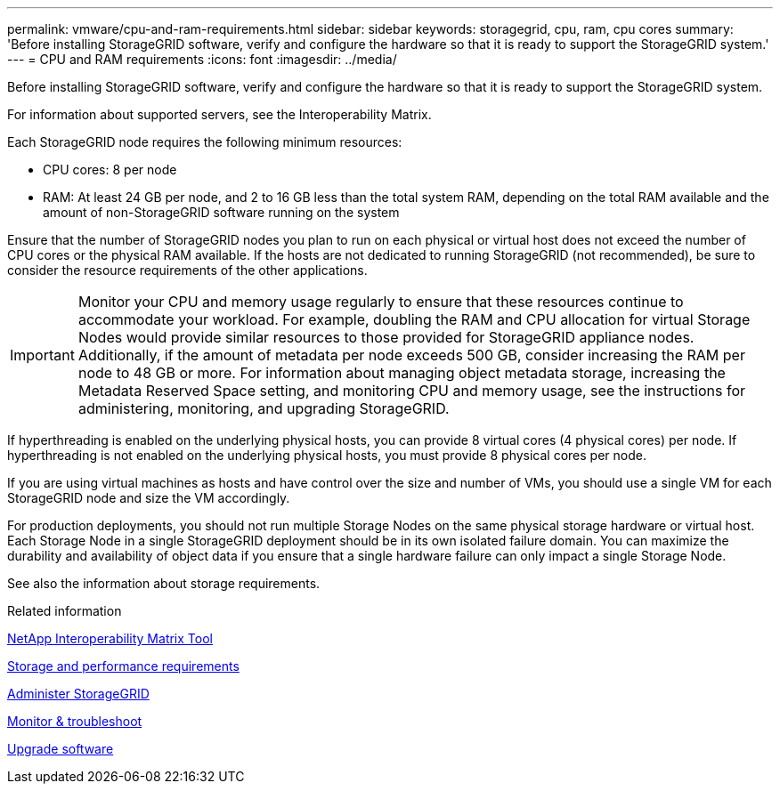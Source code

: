 ---
permalink: vmware/cpu-and-ram-requirements.html
sidebar: sidebar
keywords: storagegrid, cpu, ram, cpu cores
summary: 'Before installing StorageGRID software, verify and configure the hardware so that it is ready to support the StorageGRID system.'
---
= CPU and RAM requirements
:icons: font
:imagesdir: ../media/

[.lead]
Before installing StorageGRID software, verify and configure the hardware so that it is ready to support the StorageGRID system.

For information about supported servers, see the Interoperability Matrix.

Each StorageGRID node requires the following minimum resources:

* CPU cores: 8 per node
* RAM: At least 24 GB per node, and 2 to 16 GB less than the total system RAM, depending on the total RAM available and the amount of non-StorageGRID software running on the system

Ensure that the number of StorageGRID nodes you plan to run on each physical or virtual host does not exceed the number of CPU cores or the physical RAM available. If the hosts are not dedicated to running StorageGRID (not recommended), be sure to consider the resource requirements of the other applications.

IMPORTANT: Monitor your CPU and memory usage regularly to ensure that these resources continue to accommodate your workload. For example, doubling the RAM and CPU allocation for virtual Storage Nodes would provide similar resources to those provided for StorageGRID appliance nodes. Additionally, if the amount of metadata per node exceeds 500 GB, consider increasing the RAM per node to 48 GB or more. For information about managing object metadata storage, increasing the Metadata Reserved Space setting, and monitoring CPU and memory usage, see the instructions for administering, monitoring, and upgrading StorageGRID.

If hyperthreading is enabled on the underlying physical hosts, you can provide 8 virtual cores (4 physical cores) per node. If hyperthreading is not enabled on the underlying physical hosts, you must provide 8 physical cores per node.

If you are using virtual machines as hosts and have control over the size and number of VMs, you should use a single VM for each StorageGRID node and size the VM accordingly.

For production deployments, you should not run multiple Storage Nodes on the same physical storage hardware or virtual host. Each Storage Node in a single StorageGRID deployment should be in its own isolated failure domain. You can maximize the durability and availability of object data if you ensure that a single hardware failure can only impact a single Storage Node.

See also the information about storage requirements.

.Related information

https://mysupport.netapp.com/matrix[NetApp Interoperability Matrix Tool^]

link:storage-and-performance-requirements.html[Storage and performance requirements]

link:../admin/index.html[Administer StorageGRID]

link:../monitor/index.html[Monitor & troubleshoot]

link:../upgrade/index.html[Upgrade software]
